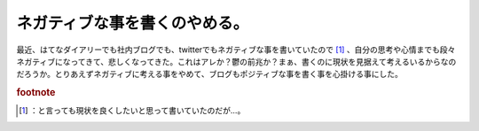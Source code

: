 ﻿ネガティブな事を書くのやめる。
##############################


最近、はてなダイアリーでも社内ブログでも、twitterでもネガティブな事を書いていたので [#]_ 、自分の思考や心情までも段々ネガティブになってきて、悲しくなってきた。これはアレか？鬱の前兆か？まぁ、書くのに現状を見据えて考えるいるからなのだろうか。とりあえずネガティブに考える事をやめて、ブログもポジティブな事を書く事を心掛ける事にした。


.. rubric:: footnote

.. [#] ：と言っても現状を良くしたいと思って書いていたのだが…。



.. author:: mkouhei
.. categories:: 駄文, 
.. tags::


